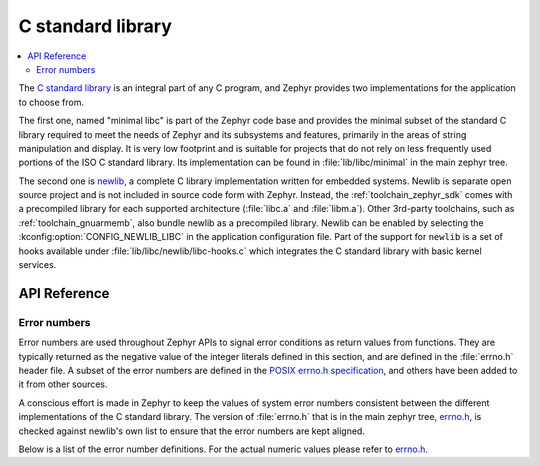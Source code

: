 .. _libc_api:

C standard library
##################

.. contents::
    :local:
    :depth: 2

The `C standard library`_ is an integral part of any C program, and Zephyr
provides two implementations for the application to choose from.

The first one, named "minimal libc" is part of the Zephyr code base and provides
the minimal subset of the standard C library required to meet the needs of
Zephyr and its subsystems and features, primarily in the areas of string
manipulation and display. It is very low footprint and is suitable for projects
that do not rely on less frequently used portions of the ISO C standard library.
Its implementation can be found in :file:`lib/libc/minimal` in the main zephyr
tree.

The second one is `newlib`_, a complete C library implementation written for
embedded systems. Newlib is separate open source project and is not included in
source code form with Zephyr. Instead, the :ref:`toolchain_zephyr_sdk` comes with a
precompiled library for each supported architecture (:file:`libc.a` and
:file:`libm.a`). Other 3rd-party toolchains, such as :ref:`toolchain_gnuarmemb`,
also bundle newlib as a precompiled library.
Newlib can be enabled by selecting the :kconfig:option:`CONFIG_NEWLIB_LIBC` in the
application configuration file. Part of the support for ``newlib`` is a set of
hooks available under :file:`lib/libc/newlib/libc-hooks.c` which integrates
the C standard library with basic kernel services.


.. _`C standard library`: https://en.wikipedia.org/wiki/C_standard_library
.. _`newlib`: https://sourceware.org/newlib/

API Reference
*************

Error numbers
=============

Error numbers are used throughout Zephyr APIs to signal error conditions as
return values from functions. They are typically returned as the negative value
of the integer literals defined in this section, and are defined in the
:file:`errno.h` header file.
A subset of the error numbers are defined in the `POSIX errno.h specification`_,
and others have been added to it from other sources.

A conscious effort is made in Zephyr to keep the values of system error numbers
consistent between the different implementations of the C standard library. The
version of :file:`errno.h` that is in the main zephyr tree, `errno.h`_, is
checked against newlib's own list to ensure that the error numbers are kept
aligned.

Below is a list of the error number definitions. For the actual numeric values
please refer to `errno.h`_.

.. doxygengroup:: system_errno

.. _`POSIX errno.h specification`: https://pubs.opengroup.org/onlinepubs/9699919799/basedefs/errno.h.html
.. _`errno.h`: https://github.com/zephyrproject-rtos/zephyr/blob/main/lib/libc/minimal/include/errno.h
